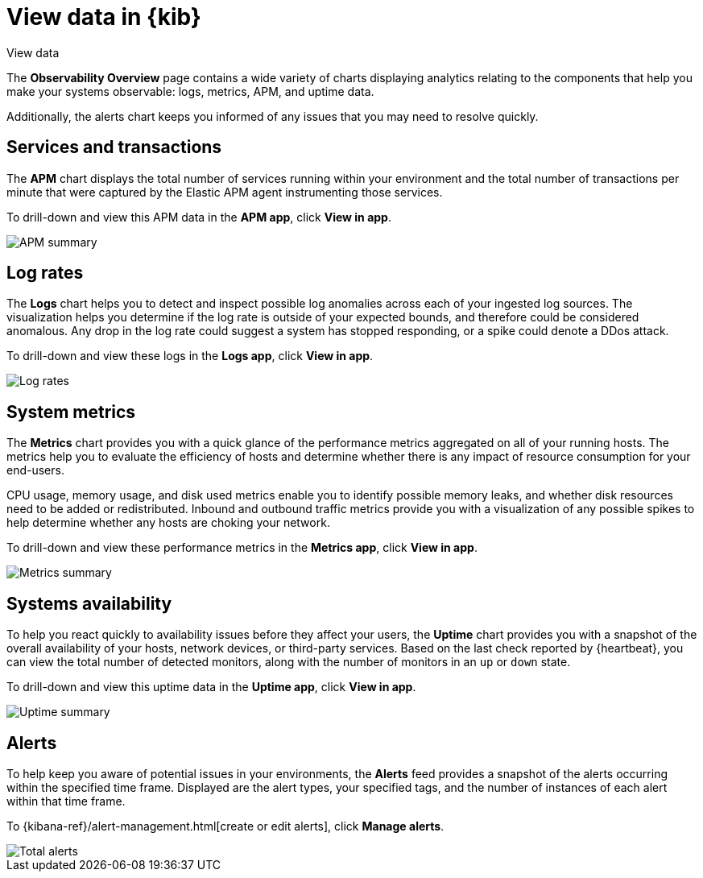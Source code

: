 [[observability-ui]]
[role="xpack"]
= View data in {kib}

++++
<titleabbrev>View data</titleabbrev>
++++ 

The *Observability Overview* page contains a wide variety of charts
displaying analytics relating to the components that help you make your systems
observable: logs, metrics, APM, and uptime data.

Additionally, the alerts chart keeps you informed of any issues that you may need
to resolve quickly.

[float]
[[view-services-and-transactions]]
== Services and transactions

The *APM* chart displays the total number of services running within your environment
and the total number of transactions per minute that were captured by the Elastic APM
agent instrumenting those services.

To drill-down and view this APM data in the *APM app*, click *View in app*.

//TODO: what are the specific metric fields?

[role="screenshot"]
image::images/apm.png[APM summary]

[float]
[[view-log-rates]]
== Log rates

The *Logs* chart helps you to detect and inspect possible log anomalies across each of
your ingested log sources. The visualization helps you determine if the log rate is outside
of your expected bounds, and therefore could be considered anomalous. Any drop in the log
rate could suggest a system has stopped responding, or a spike could denote a DDos attack.

To drill-down and view these logs in the *Logs app*, click *View in app*.

//TODO: what are the specific metric fields?

[role="screenshot"]
image::images/log-rate.png[Log rates]

[float]
[[view-system-metrics]]
== System metrics

The *Metrics* chart provides you with a quick glance of the performance metrics
aggregated on all of your running hosts. The metrics help you to evaluate the efficiency
of hosts and determine whether there is any impact of resource consumption for your end-users.

CPU usage, memory usage, and disk used metrics enable you to identify possible memory leaks,
and whether disk resources need to be added or redistributed. Inbound and outbound traffic
metrics provide you with a visualization of any possible spikes to help determine whether
any hosts are choking your network. 

To drill-down and view these performance metrics in the *Metrics app*, click *View in app*.

//TODO: what are the specific metric fields?

[role="screenshot"]
image::images/metrics-summary.png[Metrics summary]

[float]
[[view-systems-availability]]
== Systems availability 

To help you react quickly to availability issues before they affect your users, the *Uptime*
chart provides you with a snapshot of the overall availability of your hosts, network devices, or third-party
services. Based on the last check reported by {heartbeat}, you can view the total number of detected monitors,
along with the number of monitors in an `up` or `down` state.

To drill-down and view this uptime data in the *Uptime app*, click *View in app*.

//TODO: what are the specific metric fields?

[role="screenshot"]
image::images/uptime-summary.png[Uptime summary]

[float]
[[view-alerts]]
== Alerts 

To help keep you aware of potential issues in your environments, the *Alerts* feed 
provides a snapshot of the alerts occurring within the specified time frame. Displayed are the 
alert types, your specified tags, and the number of instances of each alert within that time frame. 

To {kibana-ref}/alert-management.html[create or edit alerts], click *Manage alerts*.

[role="screenshot"]
image::images/alerts-activity.png[Total alerts]
